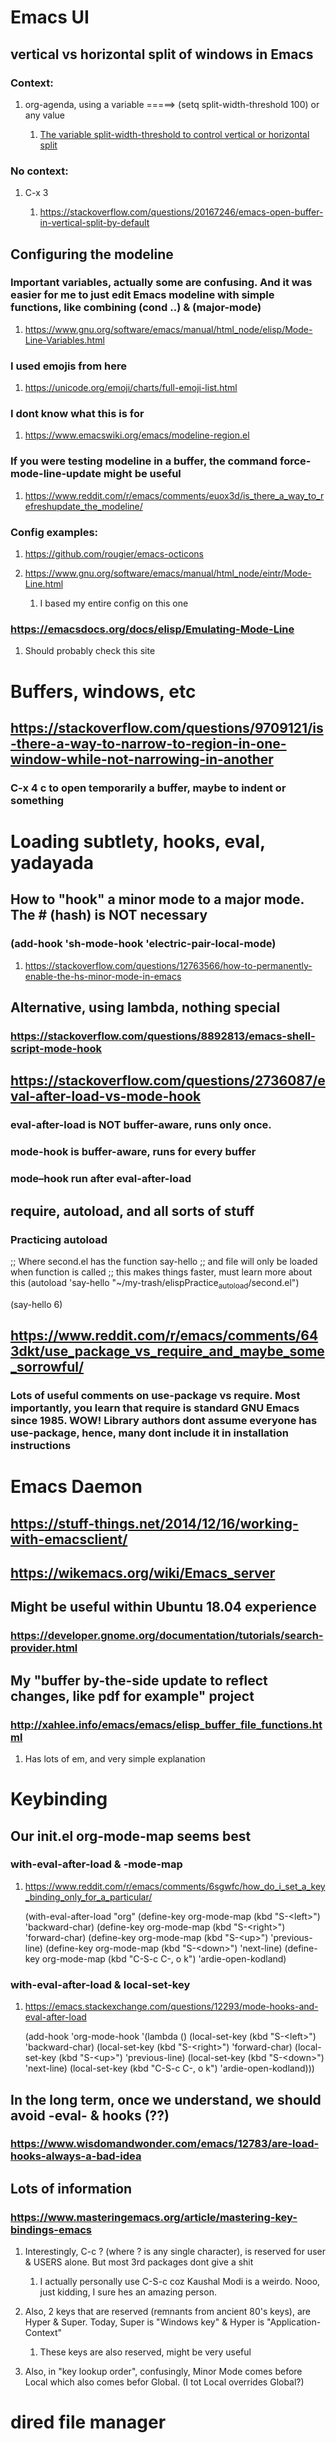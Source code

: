 
* Emacs UI
** vertical vs horizontal split of windows in Emacs
*** Context:
**** org-agenda, using a variable =====> (setq split-width-threshold 100) or any value
***** [[https://emacs.stackexchange.com/questions/2513/how-to-get-org-agenda-to-prefer-split-window-right][The variable split-width-threshold to control vertical or horizontal split]]
*** No context:
**** C-x 3
***** https://stackoverflow.com/questions/20167246/emacs-open-buffer-in-vertical-split-by-default
** Configuring the modeline
*** Important variables, actually some are confusing. And it was easier for me to just edit Emacs modeline with simple functions, like combining (cond ..) & (major-mode)
**** https://www.gnu.org/software/emacs/manual/html_node/elisp/Mode-Line-Variables.html
*** I used emojis from here
**** https://unicode.org/emoji/charts/full-emoji-list.html
*** I dont know what this is for
**** https://www.emacswiki.org/emacs/modeline-region.el
*** If you were testing modeline in a buffer, the command force-mode-line-update might be useful
**** https://www.reddit.com/r/emacs/comments/euox3d/is_there_a_way_to_refreshupdate_the_modeline/
*** Config examples:
**** https://github.com/rougier/emacs-octicons
**** https://www.gnu.org/software/emacs/manual/html_node/eintr/Mode-Line.html
***** I based my entire config on this one
*** https://emacsdocs.org/docs/elisp/Emulating-Mode-Line
**** Should probably check this site
* Buffers, windows, etc
** https://stackoverflow.com/questions/9709121/is-there-a-way-to-narrow-to-region-in-one-window-while-not-narrowing-in-another
*** C-x 4 c to open temporarily a buffer, maybe to indent or something
* Loading subtlety, hooks, eval, yadayada
** How to "hook" a minor mode to a major mode. The # (hash) is NOT necessary
*** (add-hook 'sh-mode-hook 'electric-pair-local-mode)
**** https://stackoverflow.com/questions/12763566/how-to-permanently-enable-the-hs-minor-mode-in-emacs
** Alternative, using lambda, nothing special
*** https://stackoverflow.com/questions/8892813/emacs-shell-script-mode-hook
** https://stackoverflow.com/questions/2736087/eval-after-load-vs-mode-hook
*** eval-after-load is NOT buffer-aware, runs only once.
*** mode-hook is buffer-aware, runs for every buffer
*** mode--hook run after eval-after-load
** require, autoload, and all sorts of stuff
*** Practicing autoload


;; Where  second.el has the function say-hello
;; and file will only be loaded when function is called
;; this makes things faster, must learn more about this
(autoload 'say-hello "~/my-trash/elispPractice_autoload/second.el")


(say-hello 6)


** https://www.reddit.com/r/emacs/comments/643dkt/use_package_vs_require_and_maybe_some_sorrowful/
*** Lots of useful comments on use-package vs require. Most importantly, you learn that require is standard GNU Emacs since 1985. WOW! Library authors dont assume everyone has use-package, hence, many dont include it in installation instructions


* Emacs Daemon
** https://stuff-things.net/2014/12/16/working-with-emacsclient/
** https://wikemacs.org/wiki/Emacs_server
** Might be useful within Ubuntu 18.04 experience
*** https://developer.gnome.org/documentation/tutorials/search-provider.html
** My "buffer by-the-side update to reflect changes, like pdf for example" project
*** http://xahlee.info/emacs/emacs/elisp_buffer_file_functions.html
**** Has lots of em, and very simple explanation
* Keybinding
** Our init.el org-mode-map seems best
*** with-eval-after-load & -mode-map
**** https://www.reddit.com/r/emacs/comments/6sgwfc/how_do_i_set_a_key_binding_only_for_a_particular/
(with-eval-after-load "org"
  (define-key org-mode-map (kbd "S-<left>") 'backward-char)
  (define-key org-mode-map (kbd "S-<right>") 'forward-char)
  (define-key org-mode-map (kbd "S-<up>") 'previous-line)
  (define-key org-mode-map (kbd "S-<down>") 'next-line)
  (define-key org-mode-map (kbd "C-S-c C-, o k") 'ardie-open-kodland)
*** with-eval-after-load & local-set-key
**** https://emacs.stackexchange.com/questions/12293/mode-hooks-and-eval-after-load
(add-hook 'org-mode-hook
          '(lambda ()
             (local-set-key (kbd "S-<left>") 'backward-char)
             (local-set-key (kbd "S-<right>") 'forward-char)
             (local-set-key (kbd "S-<up>") 'previous-line)
             (local-set-key (kbd "S-<down>") 'next-line)
             (local-set-key (kbd "C-S-c C-, o k") 'ardie-open-kodland)))
** In the long term, once we understand, we should avoid -eval- & hooks (??)
*** https://www.wisdomandwonder.com/emacs/12783/are-load-hooks-always-a-bad-idea
** Lots of information
*** https://www.masteringemacs.org/article/mastering-key-bindings-emacs
**** Interestingly, C-c ? (where ? is any single character), is reserved for user & USERS alone. But most 3rd packages dont give a shit
***** I actually personally use C-S-c coz Kaushal Modi is a weirdo. Nooo, just kidding, I sure hes an amazing person.
**** Also, 2 keys that are reserved (remnants from ancient 80's keys), are Hyper & Super. Today, Super is "Windows key" & Hyper is "Application-Context"
***** These keys are also reserved, might be very useful
**** Also, in "key lookup order", confusingly, Minor Mode comes before Local which also comes befor Global. (I tot Local overrides Global?)
* dired file manager
** https://www.youtube.com/watch?v=PMWwM8QJAtU
*** System crafters
*** shortcuts
**** j - goto file
**** k - kill marked files, NOT real deletion, only the listing
**** g - revert buffer, aka refresh
**** v - dired-view-file, allows view without opening the file, quick q exits to previous dired buffer
**** C-M-o - dired-display-file
** https://lucidmanager.org/productivity/using-emacs-image-dired/
*** TODO!!!!!
*** Very cool, imagine opening GIMP automaticallly from inside Emacs
* folding, hide & other cool tricks
** Should start collecting it here!!
* Looks, looks, looks:
** https://zzamboni.org/post/beautifying-org-mode-in-emacs/
** https://www.gnu.org/software/emacs/manual/html_node/emacs/Face-Customization.html
** https://www.gnu.org/software/emacs/manual/html_node/emacs/Faces.html
** https://github.com/abo-abo/swiper/issues/568
* YASsnippets:
** Great beginner example, Im finally learning from this example:
*** https://joaotavora.github.io/yasnippet/snippet-development.html
** Great example too:
*** https://joaotavora.github.io/yasnippet/snippet-reference.html
** I finally know how setup config (dirs etc) properly
*** https://joaotavora.github.io/yasnippet/snippet-organization.html
* Something I have never used in Emacs, but usually in terminal, replace text/patterns in multiple files:
** https://stackoverflow.com/questions/270930/using-emacs-to-recursively-find-and-replace-in-text-files-not-already-open
*** Need as input: --> filename pattern & regex text
* Very IMPORTANT, saved all my loading problems!!:
** https://github.com/jwiegley/use-package/issues/494
*** Personally, I just removed "package-refresh-contents" from setup-packages.el
** Additional read too
*** https://ianyepan.github.io/posts/setting-up-use-package/
* An apparently, very cool init.el, according to one good emacs user. Must read it 1 day
** https://github.com/eastwood/config/blob/master/emacs.d/init.el
* Very Cool. But important to not over-rely. Auto-saving for Emacs, by exploiting "out-of-focus"
** https://www.emacswiki.org/emacs/AutoSave
*** 'focus-out-hook'
* Cool for development, you might want to include this in an init file. Maybe as a separate development-init.el
** https://emacs.stackexchange.com/questions/169/how-do-i-reload-a-file-in-a-buffer/171#171
* [[https://guix.gnu.org/manual/en/html_node/Application-Setup.html][GUIX magically works along with my spacemacs, how?]]
** Something about locales GUIX_LOCPATH, will never allow foreign-distro programs to load GUIX stuff,
*** -> while ensuring GUIX only loads everything foreign  and local.
*** this "foreign-distro" programs cant see GUIX_LOCPATH
** If thats the case, we can install Tramp by:
*** unset the GUIX_LOCPATH variable
*** reload original spacemacs safely
*** and try to install Tramp and load Google drive from there
** If that doesnt work then, its safe to
*** reset everything back to GUIX spacemacs, and
*** install TRAMP from there
* Basics, education:
** Interesting, lead from other examples:
*** https://www.gnu.org/software/emacs/manual/html_node/elisp/Advising-Functions.html
**** advising Lisp functions
***** advice-add , advice-remove , but no defadvice , like we saw from another Tut
**** PRACTICE: using filter-return


#+begin_src lisp
;; cool discovery, a way to hide non-used argument, now we pass willy-nilly
(defun x-double (x &rest _what)
  (print
   (* x 2))
  (print _what)
  )

(defun say-hello (x)
  ;; (print x)
  (message "hello there")
  (+ x 1)
  ;;
  )

(advice-add 'say-hello :filter-return #'x-double)

(x-double 5)
(say-hello 5)
#+end_src



**** PRACTICE: using filter-args

#+begin_src emacs-lisp
;; for some odd reason, adding more>1 argument produces errors, becoz filter-args focuses on arguments between A & B, we should forget what we feed to B (B is called first)

(defun x-list (first)
  (mapcar '1+ '(2 4 6))
  )

(defun say-hello (first second third)
  (print first)
  )

(advice-add  'say-hello :filter-args #'x-list)

;; Also, dont understand exactly. Why does the number of arguments have no effect here?
(say-hello 5 6 7)
#+end_src









**** Dont forget to unset between practices to remove pairings function.


(advice-remove 'say-hello  'x-list)


** Lisp
*** One of the best basic intro into eLisp:
**** https://cs.gmu.edu/~sean/lisp/LispTutorial.html
** elisp - my enlightenment
*** https://emacs.stackexchange.com/questions/80/how-can-i-quickly-toggle-between-a-file-and-a-scratch-buffer-having-the-same-m
** Errors:
*** https://discourse.doomemacs.org/t/common-errors-how-to-deal-with-them/58
**** A bit useful, should read one day.
** Datatypes, converting strings, etc..
*** https://www.gnu.org/software/emacs/manual/html_node/elisp/String-Conversion.html
*** https://www.gnu.org/software/emacs/manual/html_node/elisp/Text-Comparison.html
*** maybe a good website
**** https://www.math.utah.edu/docs/info/emacs-lisp-intro_8.html#SEC92
*** So many cool things to try, like nyanmode, cute cat that browses with you.
**** https://www.emacswiki.org/emacs/ModeLineConfiguration
* Personal issues:
** Multi cursors trouble
*** Sometimes multiple-cursors dont work in certain modes. I switch to a different mode (Eg: Python) and it works
* Wishlist
** https://github.com/oantolin/embark
*** Embark makes it easy to run commands depending on where your point (cursor?) is
*** Embark is like a keyboard based version of right-click contextual menu (pop-up)
*** Examples:
**** For files you can delete, copy, rename
**** For buffers, you can kill or switch
* Exporting to PDFs:
** https://www.geneatcg.com/emacs-org-mode-export-to-pdf/
*** No installation instructions
*** Has a starter code, to put inside init.el. (LOTS of add-to-list to org-latex-classes & org-latex-pdf-process)
*** From this site, you DONT NEED to learn latex syntax, the starter code does that
*** Simple use code, and export
** https://medium.com/@sachinsamurai/setting-up-latex-on-doom-emacs-for-beginners-824358463a42
*** This one assumes you want to learn Latex, oops
*** Though it points to another site where you install proper Latex
** https://www.tug.org/texlive/
*** exporting pDf through latex, can produce LOTS of errors. If all fails, always better to install the FULL latex, and from the original TUG source. (7GB!!)
** Unsure
***
Im guessing, form what limited read,
I have to install latex, which is required, to export to pdf.
But which of these 2?
latexmk
of
pdflatex

From this site, its pdflatex:
https://linuxconfig.org/how-to-install-latex-on-ubuntu-20-04-focal-fossa-linux
From this site, its latexmk:
https://www.linuxjournal.com/content/org-mode-latex-exporter-latex-non-texers
** https://lists.gnu.org/archive/html/help-guix/2021-03/msg00101.html
*** Someone using GUIX to install both Emacs (done) & latex. And then using it to export to PDF

* More cool stuff to re-arrange!!
** https://masteringemacs.com/article/diacritics-in-emacs
** Email
*** https://shom.dev/posts/20220108_setting-up-protonmail-in-emacs/
**** Unlike systemcrafters (ubuntu I guess), guix version of mu includes mu4e
** Hydra, MUST read this and write properly later
*** https://elpa.gnu.org/packages/hydra.html
*** https://github.com/abo-abo/hydra
*** https://www.reddit.com/r/emacs/comments/8of6tx/tip_how_to_be_a_beast_with_hydra/
** http://xahlee.info/emacs/emacs/emacs_auto_save.html
*** an argument against making save an automatic feature. And an argument for saving whenever you switch out of Emacs (that is switching to other apps, like a browser, or switching workspace). Ive had this on, for a long time. But now reading argument for it, what a relief. For some time, I was thinking whether Emacs not having an auto-save every second (like other IDE's) a benefit or annoyance. Now I guess, my practice has always made sense (Besides, when we are developing/writing, we mostly need saving when we do something else, browswing a word/article, so attaching it to 'focus-out-hook makes complete sense)
* From Redplanet (rearrange later):
** https://lists.gnu.org/archive/html/help-gnu-emacs/2003-04/msg00767.html
*** This code adds directories and its sub-directories to load-path. The reason why we dont do this is probably becoz load-path can get excessively long, and Emacs users might want to selectively disable some features.

(let* ((dir (expand-file-name "~/emacs"))
       (default-directory dir))
  (when (file-directory-p dir)
    (add-to-list 'load-path dir)
    (if (fboundp 'normal-top-level-add-subdirs-to-load-path)
        (normal-top-level-add-subdirs-to-load-path))))
* Rearrange:
** Learning common lisp and eLisp, eLisp doesnt have the stream function, they have insert-file-contents

#+begin_src emacs-lisp

(defun ardie-temp ()
  (interactive)
  (insert-file-contents "~/my-trash/delete/input.txt" "what")
  )

(global-set-key (kbd "C-S-z") 'ardie-temp)

#+end_src

** This one is DEFINITELY relevant to our GIS system
*** https://groups.io/g/sw-gis/topic/install_emacs_for_smallworld/75042662?p=
* We may need to read and rearrange in a separate file called EmacsWindows.org:
** https://www.emacswiki.org/emacs/CategoryWThirtyTwo
** There are many ports of GNU tools available
*** https://www.gnu.org/software/emacs/manual/html_node/efaq-w32/Other-useful-ports.html
** But we're interested only in one. Cygwin. Apparently, its also the most popular
